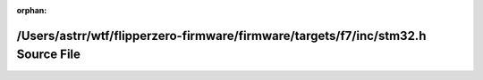 .. meta::9b12682eba6f5f5b26a2e58a3d2fe1fc5ff0a1863e56c26af4e9ef49cc487f7b74eedbe910920a6aba0c987c34392b8de0a8f4ee5171f1c131bb5c0daaa83b8b

:orphan:

.. title:: Flipper Zero Firmware: /Users/astrr/wtf/flipperzero-firmware/firmware/targets/f7/inc/stm32.h Source File

/Users/astrr/wtf/flipperzero-firmware/firmware/targets/f7/inc/stm32.h Source File
=================================================================================

.. container:: doxygen-content

   
   .. raw:: html
     :file: stm32_8h_source.html
